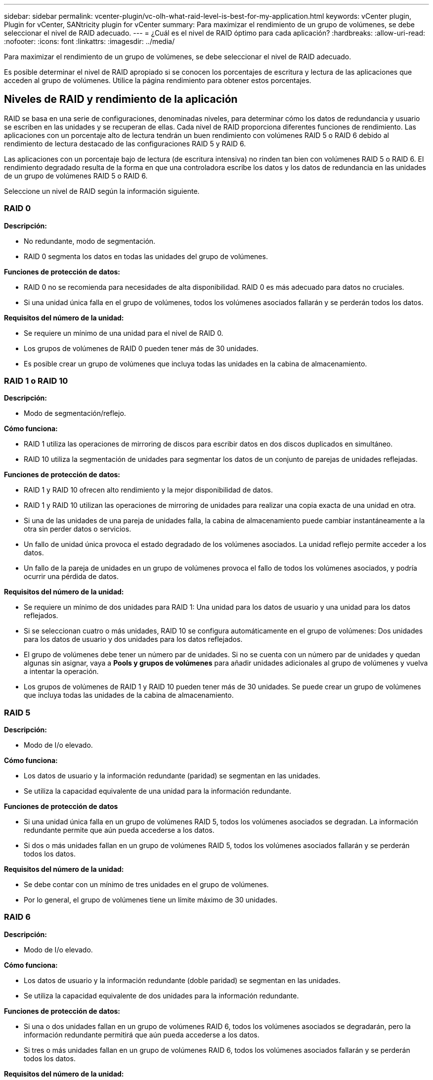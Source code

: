 ---
sidebar: sidebar 
permalink: vcenter-plugin/vc-olh-what-raid-level-is-best-for-my-application.html 
keywords: vCenter plugin, Plugin for vCenter, SANtricity plugin for vCenter 
summary: Para maximizar el rendimiento de un grupo de volúmenes, se debe seleccionar el nivel de RAID adecuado. 
---
= ¿Cuál es el nivel de RAID óptimo para cada aplicación?
:hardbreaks:
:allow-uri-read: 
:nofooter: 
:icons: font
:linkattrs: 
:imagesdir: ../media/


[role="lead"]
Para maximizar el rendimiento de un grupo de volúmenes, se debe seleccionar el nivel de RAID adecuado.

Es posible determinar el nivel de RAID apropiado si se conocen los porcentajes de escritura y lectura de las aplicaciones que acceden al grupo de volúmenes. Utilice la página rendimiento para obtener estos porcentajes.



== Niveles de RAID y rendimiento de la aplicación

RAID se basa en una serie de configuraciones, denominadas niveles, para determinar cómo los datos de redundancia y usuario se escriben en las unidades y se recuperan de ellas. Cada nivel de RAID proporciona diferentes funciones de rendimiento. Las aplicaciones con un porcentaje alto de lectura tendrán un buen rendimiento con volúmenes RAID 5 o RAID 6 debido al rendimiento de lectura destacado de las configuraciones RAID 5 y RAID 6.

Las aplicaciones con un porcentaje bajo de lectura (de escritura intensiva) no rinden tan bien con volúmenes RAID 5 o RAID 6. El rendimiento degradado resulta de la forma en que una controladora escribe los datos y los datos de redundancia en las unidades de un grupo de volúmenes RAID 5 o RAID 6.

Seleccione un nivel de RAID según la información siguiente.



=== RAID 0

*Descripción:*

* No redundante, modo de segmentación.
* RAID 0 segmenta los datos en todas las unidades del grupo de volúmenes.


*Funciones de protección de datos:*

* RAID 0 no se recomienda para necesidades de alta disponibilidad. RAID 0 es más adecuado para datos no cruciales.
* Si una unidad única falla en el grupo de volúmenes, todos los volúmenes asociados fallarán y se perderán todos los datos.


*Requisitos del número de la unidad:*

* Se requiere un mínimo de una unidad para el nivel de RAID 0.
* Los grupos de volúmenes de RAID 0 pueden tener más de 30 unidades.
* Es posible crear un grupo de volúmenes que incluya todas las unidades en la cabina de almacenamiento.




=== RAID 1 o RAID 10

*Descripción:*

* Modo de segmentación/reflejo.


*Cómo funciona:*

* RAID 1 utiliza las operaciones de mirroring de discos para escribir datos en dos discos duplicados en simultáneo.
* RAID 10 utiliza la segmentación de unidades para segmentar los datos de un conjunto de parejas de unidades reflejadas.


*Funciones de protección de datos:*

* RAID 1 y RAID 10 ofrecen alto rendimiento y la mejor disponibilidad de datos.
* RAID 1 y RAID 10 utilizan las operaciones de mirroring de unidades para realizar una copia exacta de una unidad en otra.
* Si una de las unidades de una pareja de unidades falla, la cabina de almacenamiento puede cambiar instantáneamente a la otra sin perder datos o servicios.
* Un fallo de unidad única provoca el estado degradado de los volúmenes asociados. La unidad reflejo permite acceder a los datos.
* Un fallo de la pareja de unidades en un grupo de volúmenes provoca el fallo de todos los volúmenes asociados, y podría ocurrir una pérdida de datos.


*Requisitos del número de la unidad:*

* Se requiere un mínimo de dos unidades para RAID 1: Una unidad para los datos de usuario y una unidad para los datos reflejados.
* Si se seleccionan cuatro o más unidades, RAID 10 se configura automáticamente en el grupo de volúmenes: Dos unidades para los datos de usuario y dos unidades para los datos reflejados.
* El grupo de volúmenes debe tener un número par de unidades. Si no se cuenta con un número par de unidades y quedan algunas sin asignar, vaya a *Pools y grupos de volúmenes* para añadir unidades adicionales al grupo de volúmenes y vuelva a intentar la operación.
* Los grupos de volúmenes de RAID 1 y RAID 10 pueden tener más de 30 unidades. Se puede crear un grupo de volúmenes que incluya todas las unidades de la cabina de almacenamiento.




=== RAID 5

*Descripción:*

* Modo de I/o elevado.


*Cómo funciona:*

* Los datos de usuario y la información redundante (paridad) se segmentan en las unidades.
* Se utiliza la capacidad equivalente de una unidad para la información redundante.


*Funciones de protección de datos*

* Si una unidad única falla en un grupo de volúmenes RAID 5, todos los volúmenes asociados se degradan. La información redundante permite que aún pueda accederse a los datos.
* Si dos o más unidades fallan en un grupo de volúmenes RAID 5, todos los volúmenes asociados fallarán y se perderán todos los datos.


*Requisitos del número de la unidad:*

* Se debe contar con un mínimo de tres unidades en el grupo de volúmenes.
* Por lo general, el grupo de volúmenes tiene un límite máximo de 30 unidades.




=== RAID 6

*Descripción:*

* Modo de I/o elevado.


*Cómo funciona:*

* Los datos de usuario y la información redundante (doble paridad) se segmentan en las unidades.
* Se utiliza la capacidad equivalente de dos unidades para la información redundante.


*Funciones de protección de datos:*

* Si una o dos unidades fallan en un grupo de volúmenes RAID 6, todos los volúmenes asociados se degradarán, pero la información redundante permitirá que aún pueda accederse a los datos.
* Si tres o más unidades fallan en un grupo de volúmenes RAID 6, todos los volúmenes asociados fallarán y se perderán todos los datos.


*Requisitos del número de la unidad:*

* Se debe contar con un mínimo de cinco unidades en el grupo de volúmenes.
* Por lo general, el grupo de volúmenes tiene un límite máximo de 30 unidades.



NOTE: No es posible cambiar el nivel de RAID de un pool. La interfaz de usuario configura automáticamente los pools como RAID 6.



== Niveles de RAID y protección de datos

RAID 1, RAID 5 y RAID 6 escriben los datos de redundancia en los medios de la unidad para la tolerancia a fallos. Los datos de redundancia pueden ser una copia de los datos (reflejados) o un código de corrección de error derivado de los datos. Es posible utilizar los datos de redundancia para reconstruir información rápidamente en una unidad de reemplazo si se produce un error en una unidad.

Se configura un nivel de RAID único en un grupo de volúmenes único. Todos los datos de redundancia de ese grupo de volúmenes se almacenan en el grupo de volúmenes. La capacidad del grupo de volúmenes es la capacidad agregada de las unidades miembro menos la capacidad reservada para los datos de redundancia. La cantidad de capacidad necesaria para la redundancia depende del nivel de RAID utilizado.

